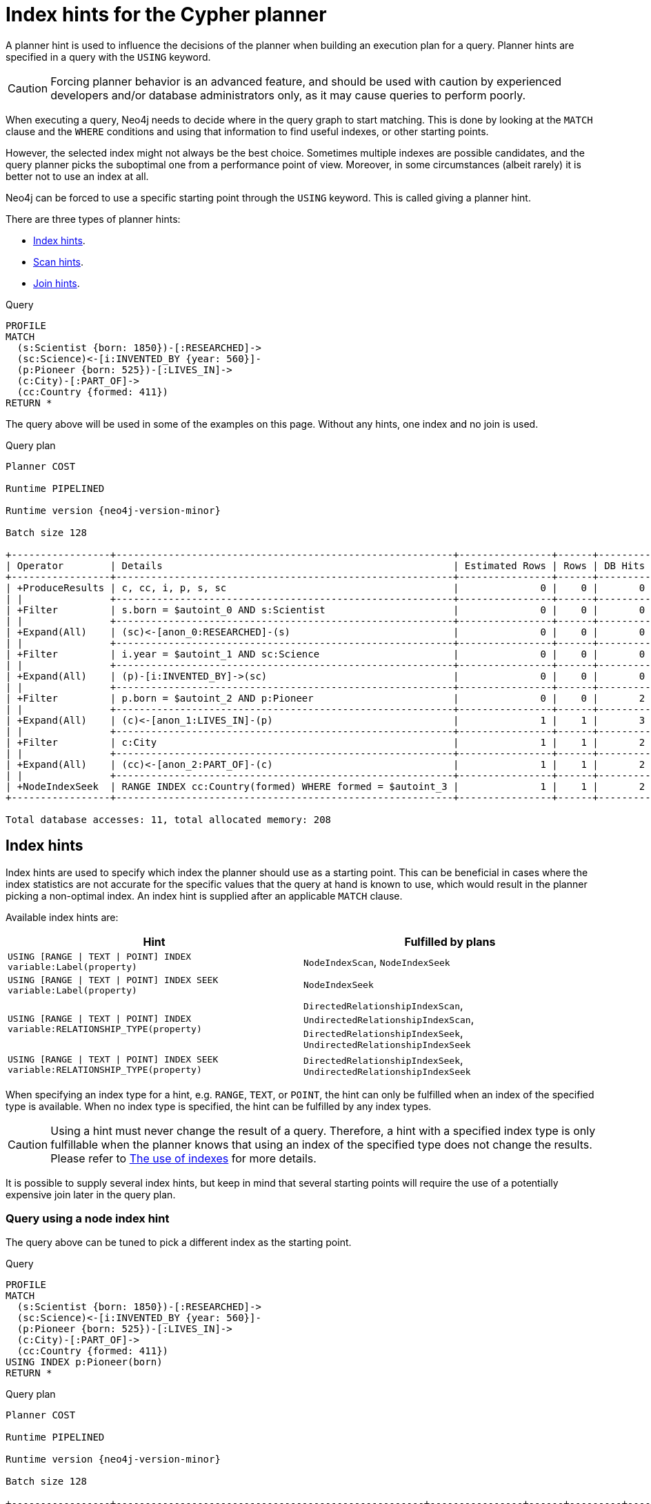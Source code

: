 :description: A planner hint is used to influence the decisions of the planner when building an execution plan for a query.

[[query-using]]
= Index hints for the Cypher planner

A planner hint is used to influence the decisions of the planner when building an execution plan for a query.
Planner hints are specified in a query with the `USING` keyword.

[CAUTION]
====
Forcing planner behavior is an advanced feature, and should be used with caution by experienced developers and/or database administrators only, as it may cause queries to perform poorly.
====

When executing a query, Neo4j needs to decide where in the query graph to start matching.
This is done by looking at the `MATCH` clause and the `WHERE` conditions and using that information to find useful indexes, or other starting points.

However, the selected index might not always be the best choice.
Sometimes multiple indexes are possible candidates, and the query planner picks the suboptimal one from a performance point of view.
Moreover, in some circumstances (albeit rarely) it is better not to use an index at all.

Neo4j can be forced to use a specific starting point through the `USING` keyword.
This is called giving a planner hint.

There are three types of planner hints:

* xref:indexes/search-performance-indexes/index-hints.adoc#query-using-index-hint[Index hints].
* xref:indexes/search-performance-indexes/index-hints.adoc#query-using-scan-hint[Scan hints].
* xref:indexes/search-performance-indexes/index-hints.adoc#query-using-join-hint[Join hints].

////
[source, cypher, role=test-setup]
----
FOREACH(i IN range(1, 100) |
  CREATE (:Scientist {born: 1800 + i})-[:RESEARCHED]->
         (:Science)<-[:INVENTED_BY {year: 530 + (i % 50), location: 'Location' + i}]-
         (:Pioneer {born: 500 + (i % 50)})-[:LIVES_IN]->
         (:City)-[:PART_OF]->
         (:Country {formed: 400 + i, name:'Country' + i})
);

CREATE RANGE INDEX FOR (s:Scientist) ON (s.born);
CREATE RANGE INDEX FOR (p:Pioneer) ON (p.born);
CREATE RANGE INDEX FOR (c:Country) ON (c.formed);
CREATE RANGE INDEX FOR (c:Country) ON (c.name);
CREATE TEXT INDEX FOR (c:Country) ON (c.name);
CREATE RANGE INDEX FOR ()-[i:INVENTED_BY]-() ON (i.year);
CREATE RANGE INDEX FOR ()-[i:INVENTED_BY]-() ON (i.location);
CREATE TEXT INDEX FOR ()-[i:INVENTED_BY]-() ON (i.location);
CALL db.awaitIndexes;
----
////

.Query
[source, cypher]
----
PROFILE
MATCH
  (s:Scientist {born: 1850})-[:RESEARCHED]->
  (sc:Science)<-[i:INVENTED_BY {year: 560}]-
  (p:Pioneer {born: 525})-[:LIVES_IN]->
  (c:City)-[:PART_OF]->
  (cc:Country {formed: 411})
RETURN *
----

The query above will be used in some of the examples on this page.
Without any hints, one index and no join is used.

.Query plan
[role="queryplan", subs="attributes+"]
----
Planner COST

Runtime PIPELINED

Runtime version {neo4j-version-minor}

Batch size 128

+-----------------+----------------------------------------------------------+----------------+------+---------+----------------+------------------------+-----------+---------------------+
| Operator        | Details                                                  | Estimated Rows | Rows | DB Hits | Memory (Bytes) | Page Cache Hits/Misses | Time (ms) | Pipeline            |
+-----------------+----------------------------------------------------------+----------------+------+---------+----------------+------------------------+-----------+---------------------+
| +ProduceResults | c, cc, i, p, s, sc                                       |              0 |    0 |       0 |                |                        |           |                     |
| |               +----------------------------------------------------------+----------------+------+---------+----------------+                        |           |                     |
| +Filter         | s.born = $autoint_0 AND s:Scientist                      |              0 |    0 |       0 |                |                        |           |                     |
| |               +----------------------------------------------------------+----------------+------+---------+----------------+                        |           |                     |
| +Expand(All)    | (sc)<-[anon_0:RESEARCHED]-(s)                            |              0 |    0 |       0 |                |                        |           |                     |
| |               +----------------------------------------------------------+----------------+------+---------+----------------+                        |           |                     |
| +Filter         | i.year = $autoint_1 AND sc:Science                       |              0 |    0 |       0 |                |                        |           |                     |
| |               +----------------------------------------------------------+----------------+------+---------+----------------+                        |           |                     |
| +Expand(All)    | (p)-[i:INVENTED_BY]->(sc)                                |              0 |    0 |       0 |                |                        |           |                     |
| |               +----------------------------------------------------------+----------------+------+---------+----------------+                        |           |                     |
| +Filter         | p.born = $autoint_2 AND p:Pioneer                        |              0 |    0 |       2 |                |                        |           |                     |
| |               +----------------------------------------------------------+----------------+------+---------+----------------+                        |           |                     |
| +Expand(All)    | (c)<-[anon_1:LIVES_IN]-(p)                               |              1 |    1 |       3 |                |                        |           |                     |
| |               +----------------------------------------------------------+----------------+------+---------+----------------+                        |           |                     |
| +Filter         | c:City                                                   |              1 |    1 |       2 |                |                        |           |                     |
| |               +----------------------------------------------------------+----------------+------+---------+----------------+                        |           |                     |
| +Expand(All)    | (cc)<-[anon_2:PART_OF]-(c)                               |              1 |    1 |       2 |                |                        |           |                     |
| |               +----------------------------------------------------------+----------------+------+---------+----------------+                        |           |                     |
| +NodeIndexSeek  | RANGE INDEX cc:Country(formed) WHERE formed = $autoint_3 |              1 |    1 |       2 |            120 |                    6/1 |     0.506 | Fused in Pipeline 0 |
+-----------------+----------------------------------------------------------+----------------+------+---------+----------------+------------------------+-----------+---------------------+

Total database accesses: 11, total allocated memory: 208
----


[[query-using-index-hint]]
== Index hints

Index hints are used to specify which index the planner should use as a starting point.
This can be beneficial in cases where the index statistics are not accurate for the specific values that
the query at hand is known to use, which would result in the planner picking a non-optimal index.
An index hint is supplied after an applicable `MATCH` clause.

Available index hints are:

[options="header"]
|===
| Hint | Fulfilled by plans

| `USING [RANGE \| TEXT \| POINT] INDEX variable:Label(property)`
| `NodeIndexScan`, `NodeIndexSeek`

| `USING [RANGE \| TEXT \| POINT] INDEX SEEK variable:Label(property)`
| `NodeIndexSeek`

| `USING [RANGE \| TEXT \| POINT] INDEX variable:RELATIONSHIP_TYPE(property)`
| `DirectedRelationshipIndexScan`, `UndirectedRelationshipIndexScan`, `DirectedRelationshipIndexSeek`, `UndirectedRelationshipIndexSeek`

| `USING [RANGE \| TEXT \| POINT] INDEX SEEK variable:RELATIONSHIP_TYPE(property)`
| `DirectedRelationshipIndexSeek`, `UndirectedRelationshipIndexSeek`

|===


When specifying an index type for a hint, e.g. `RANGE`, `TEXT`, or `POINT`, the hint can only be fulfilled when an index of the specified type is available.
When no index type is specified, the hint can be fulfilled by any index types.


[CAUTION]
====
Using a hint must never change the result of a query.
Therefore, a hint with a specified index type is only fulfillable when the planner knows that using an index of the specified type does not change the results.
Please refer to xref:indexes/search-performance-indexes/using-indexes.adoc[The use of indexes] for more details.
====

It is possible to supply several index hints, but keep in mind that several starting points
will require the use of a potentially expensive join later in the query plan.


=== Query using a node index hint

The query above can be tuned to pick a different index as the starting point.

.Query
[source, cypher]
----
PROFILE
MATCH
  (s:Scientist {born: 1850})-[:RESEARCHED]->
  (sc:Science)<-[i:INVENTED_BY {year: 560}]-
  (p:Pioneer {born: 525})-[:LIVES_IN]->
  (c:City)-[:PART_OF]->
  (cc:Country {formed: 411})
USING INDEX p:Pioneer(born)
RETURN *
----

.Query plan
[role="queryplan", subs="attributes+"]
----
Planner COST

Runtime PIPELINED

Runtime version {neo4j-version-minor}

Batch size 128

+-----------------+-----------------------------------------------------+----------------+------+---------+----------------+------------------------+-----------+---------------------+
| Operator        | Details                                             | Estimated Rows | Rows | DB Hits | Memory (Bytes) | Page Cache Hits/Misses | Time (ms) | Pipeline            |
+-----------------+-----------------------------------------------------+----------------+------+---------+----------------+------------------------+-----------+---------------------+
| +ProduceResults | c, cc, i, p, s, sc                                  |              0 |    0 |       0 |                |                        |           |                     |
| |               +-----------------------------------------------------+----------------+------+---------+----------------+                        |           |                     |
| +Filter         | cc.formed = $autoint_3 AND cc:Country               |              0 |    0 |       0 |                |                        |           |                     |
| |               +-----------------------------------------------------+----------------+------+---------+----------------+                        |           |                     |
| +Expand(All)    | (c)-[anon_2:PART_OF]->(cc)                          |              0 |    0 |       0 |                |                        |           |                     |
| |               +-----------------------------------------------------+----------------+------+---------+----------------+                        |           |                     |
| +Filter         | c:City                                              |              0 |    0 |       0 |                |                        |           |                     |
| |               +-----------------------------------------------------+----------------+------+---------+----------------+                        |           |                     |
| +Expand(All)    | (p)-[anon_1:LIVES_IN]->(c)                          |              0 |    0 |       0 |                |                        |           |                     |
| |               +-----------------------------------------------------+----------------+------+---------+----------------+                        |           |                     |
| +Filter         | s.born = $autoint_0 AND s:Scientist                 |              0 |    0 |       0 |                |                        |           |                     |
| |               +-----------------------------------------------------+----------------+------+---------+----------------+                        |           |                     |
| +Expand(All)    | (sc)<-[anon_0:RESEARCHED]-(s)                       |              0 |    0 |       0 |                |                        |           |                     |
| |               +-----------------------------------------------------+----------------+------+---------+----------------+                        |           |                     |
| +Filter         | i.year = $autoint_1 AND sc:Science                  |              0 |    0 |       2 |                |                        |           |                     |
| |               +-----------------------------------------------------+----------------+------+---------+----------------+                        |           |                     |
| +Expand(All)    | (p)-[i:INVENTED_BY]->(sc)                           |              2 |    2 |       6 |                |                        |           |                     |
| |               +-----------------------------------------------------+----------------+------+---------+----------------+                        |           |                     |
| +NodeIndexSeek  | RANGE INDEX p:Pioneer(born) WHERE born = $autoint_2 |              2 |    2 |       3 |            120 |                    4/1 |     0.491 | Fused in Pipeline 0 |
+-----------------+-----------------------------------------------------+----------------+------+---------+----------------+------------------------+-----------+---------------------+

Total database accesses: 11, total allocated memory: 208
----


=== Query using a node text index hint

The following query can be tuned to pick a text index.

.Query
[source, cypher]
----
PROFILE
MATCH (c:Country)
USING TEXT INDEX c:Country(name)
WHERE c.name = 'Country7'
RETURN *
----

.Query plan
[role="queryplan", subs="attributes+"]
----
Planner COST

Runtime PIPELINED

Runtime version {neo4j-version-minor}

Batch size 128

+-----------------+-------------------------------------------------------+----------------+------+---------+----------------+------------------------+-----------+---------------------+
| Operator        | Details                                               | Estimated Rows | Rows | DB Hits | Memory (Bytes) | Page Cache Hits/Misses | Time (ms) | Pipeline            |
+-----------------+-------------------------------------------------------+----------------+------+---------+----------------+------------------------+-----------+---------------------+
| +ProduceResults | c                                                     |              1 |    1 |       0 |                |                        |           |                     |
| |               +-------------------------------------------------------+----------------+------+---------+----------------+                        |           |                     |
| +NodeIndexSeek  | TEXT INDEX c:Country(name) WHERE name = $autostring_0 |              1 |    1 |       2 |            120 |                    2/0 |     0.949 | Fused in Pipeline 0 |
+-----------------+-------------------------------------------------------+----------------+------+---------+----------------+------------------------+-----------+---------------------+

Total database accesses: 2, total allocated memory: 184
----


=== Query using a relationship index hint

The query above can be tuned to pick a relationship index as the starting point.

.Query
[source, cypher]
----
PROFILE
MATCH
  (s:Scientist {born: 1850})-[:RESEARCHED]->
  (sc:Science)<-[i:INVENTED_BY {year: 560}]-
  (p:Pioneer {born: 525})-[:LIVES_IN]->
  (c:City)-[:PART_OF]->
  (cc:Country {formed: 411})
USING INDEX i:INVENTED_BY(year)
RETURN *
----

.Query plan
[role="queryplan", subs="attributes+"]
----
Planner COST

Runtime PIPELINED

Runtime version {neo4j-version-minor}

Batch size 128

+--------------------------------+---------------------------------------------------------------------+----------------+------+---------+----------------+------------------------+-----------+---------------------+
| Operator                       | Details                                                             | Estimated Rows | Rows | DB Hits | Memory (Bytes) | Page Cache Hits/Misses | Time (ms) | Pipeline            |
+--------------------------------+---------------------------------------------------------------------+----------------+------+---------+----------------+------------------------+-----------+---------------------+
| +ProduceResults                | c, cc, i, p, s, sc                                                  |              0 |    0 |       0 |                |                        |           |                     |
| |                              +---------------------------------------------------------------------+----------------+------+---------+----------------+                        |           |                     |
| +Filter                        | cc.formed = $autoint_3 AND cc:Country                               |              0 |    0 |       0 |                |                        |           |                     |
| |                              +---------------------------------------------------------------------+----------------+------+---------+----------------+                        |           |                     |
| +Expand(All)                   | (c)-[anon_2:PART_OF]->(cc)                                          |              0 |    0 |       0 |                |                        |           |                     |
| |                              +---------------------------------------------------------------------+----------------+------+---------+----------------+                        |           |                     |
| +Filter                        | c:City                                                              |              0 |    0 |       0 |                |                        |           |                     |
| |                              +---------------------------------------------------------------------+----------------+------+---------+----------------+                        |           |                     |
| +Expand(All)                   | (p)-[anon_1:LIVES_IN]->(c)                                          |              0 |    0 |       0 |                |                        |           |                     |
| |                              +---------------------------------------------------------------------+----------------+------+---------+----------------+                        |           |                     |
| +Filter                        | s.born = $autoint_0 AND s:Scientist                                 |              0 |    0 |       0 |                |                        |           |                     |
| |                              +---------------------------------------------------------------------+----------------+------+---------+----------------+                        |           |                     |
| +Expand(All)                   | (sc)<-[anon_0:RESEARCHED]-(s)                                       |              0 |    0 |       0 |                |                        |           |                     |
| |                              +---------------------------------------------------------------------+----------------+------+---------+----------------+                        |           |                     |
| +Filter                        | p.born = $autoint_2 AND sc:Science AND p:Pioneer                    |              0 |    0 |       4 |                |                        |           |                     |
| |                              +---------------------------------------------------------------------+----------------+------+---------+----------------+                        |           |                     |
| +DirectedRelationshipIndexSeek | RANGE INDEX (p)-[i:INVENTED_BY(year)]->(sc) WHERE year = $autoint_1 |              2 |    2 |       3 |            120 |                    5/1 |     0.461 | Fused in Pipeline 0 |
+--------------------------------+---------------------------------------------------------------------+----------------+------+---------+----------------+------------------------+-----------+---------------------+

Total database accesses: 7, total allocated memory: 208
----


=== Query using a relationship text index hint

The following query can be tuned to pick a text index.

.Query
[source, cypher]
----
PROFILE
MATCH ()-[i:INVENTED_BY]->()
USING TEXT INDEX i:INVENTED_BY(location)
WHERE i.location = 'Location7'
RETURN *
----

.Query plan
[role="queryplan", subs="attributes+"]
----
Planner COST

Runtime PIPELINED

Runtime version {neo4j-version-minor}

Batch size 128

+--------------------------------+----------------------------------------------------------------------------------------+----------------+------+---------+----------------+------------------------+-----------+---------------------+
| Operator                       | Details                                                                                | Estimated Rows | Rows | DB Hits | Memory (Bytes) | Page Cache Hits/Misses | Time (ms) | Pipeline            |
+--------------------------------+----------------------------------------------------------------------------------------+----------------+------+---------+----------------+------------------------+-----------+---------------------+
| +ProduceResults                | i                                                                                      |              1 |    1 |       0 |                |                        |           |                     |
| |                              +----------------------------------------------------------------------------------------+----------------+------+---------+----------------+                        |           |                     |
| +DirectedRelationshipIndexSeek | TEXT INDEX (anon_0)-[i:INVENTED_BY(location)]->(anon_1) WHERE location = $autostring_0 |              1 |    1 |       2 |            120 |                    3/0 |     1.079 | Fused in Pipeline 0 |
+--------------------------------+----------------------------------------------------------------------------------------+----------------+------+---------+----------------+------------------------+-----------+---------------------+

Total database accesses: 2, total allocated memory: 184
----


=== Query using multiple index hints

Supplying one index hint changed the starting point of the query, but the plan is still linear, meaning it
only has one starting point. If we give the planner yet another index hint, we force it to use two starting points,
one at each end of the match. It will then join these two branches using a join operator.

.Query
[source, cypher]
----
PROFILE
MATCH
  (s:Scientist {born: 1850})-[:RESEARCHED]->
  (sc:Science)<-[i:INVENTED_BY {year: 560}]-
  (p:Pioneer {born: 525})-[:LIVES_IN]->
  (c:City)-[:PART_OF]->
  (cc:Country {formed: 411})
USING INDEX s:Scientist(born)
USING INDEX cc:Country(formed)
RETURN *
----

.Query plan
[role="queryplan", subs="attributes+"]
----
Planner COST

Runtime PIPELINED

Runtime version {neo4j-version-minor}

Batch size 128

+------------------+----------------------------------------------------------+----------------+------+---------+----------------+------------------------+-----------+---------------------+
| Operator         | Details                                                  | Estimated Rows | Rows | DB Hits | Memory (Bytes) | Page Cache Hits/Misses | Time (ms) | Pipeline            |
+------------------+----------------------------------------------------------+----------------+------+---------+----------------+------------------------+-----------+---------------------+
| +ProduceResults  | c, cc, i, p, s, sc                                       |              0 |    0 |       0 |                |                    0/0 |     0.000 |                     |
| |                +----------------------------------------------------------+----------------+------+---------+----------------+------------------------+-----------+                     |
| +NodeHashJoin    | sc                                                       |              0 |    0 |       0 |            432 |                        |           | In Pipeline 2       |
| |\               +----------------------------------------------------------+----------------+------+---------+----------------+------------------------+-----------+---------------------+
| | +Expand(All)   | (s)-[anon_0:RESEARCHED]->(sc)                            |              1 |    0 |       0 |                |                        |           |                     |
| | |              +----------------------------------------------------------+----------------+------+---------+----------------+                        |           |                     |
| | +NodeIndexSeek | RANGE INDEX s:Scientist(born) WHERE born = $autoint_0    |              1 |    0 |       0 |            120 |                    0/0 |     0.000 | Fused in Pipeline 1 |
| |                +----------------------------------------------------------+----------------+------+---------+----------------+------------------------+-----------+---------------------+
| +Filter          | i.year = $autoint_1 AND sc:Science                       |              0 |    0 |       0 |                |                        |           |                     |
| |                +----------------------------------------------------------+----------------+------+---------+----------------+                        |           |                     |
| +Expand(All)     | (p)-[i:INVENTED_BY]->(sc)                                |              0 |    0 |       0 |                |                        |           |                     |
| |                +----------------------------------------------------------+----------------+------+---------+----------------+                        |           |                     |
| +Filter          | p.born = $autoint_2 AND p:Pioneer                        |              0 |    0 |       2 |                |                        |           |                     |
| |                +----------------------------------------------------------+----------------+------+---------+----------------+                        |           |                     |
| +Expand(All)     | (c)<-[anon_1:LIVES_IN]-(p)                               |              1 |    1 |       3 |                |                        |           |                     |
| |                +----------------------------------------------------------+----------------+------+---------+----------------+                        |           |                     |
| +Filter          | c:City                                                   |              1 |    1 |       2 |                |                        |           |                     |
| |                +----------------------------------------------------------+----------------+------+---------+----------------+                        |           |                     |
| +Expand(All)     | (cc)<-[anon_2:PART_OF]-(c)                               |              1 |    1 |       2 |                |                        |           |                     |
| |                +----------------------------------------------------------+----------------+------+---------+----------------+                        |           |                     |
| +NodeIndexSeek   | RANGE INDEX cc:Country(formed) WHERE formed = $autoint_3 |              1 |    1 |       2 |            120 |                    7/0 |     0.494 | Fused in Pipeline 0 |
+------------------+----------------------------------------------------------+----------------+------+---------+----------------+------------------------+-----------+---------------------+

Total database accesses: 11, total allocated memory: 768
----


=== Query using multiple index hints with a disjunction

Supplying multiple index hints can also be useful if the query contains a disjunction (`OR`) in the `WHERE` clause.
This makes sure that all hinted indexes are used and the results are joined together with a `Union` and a `Distinct` afterwards.

.Query
[source, cypher, indent=0]
----
PROFILE
MATCH (country:Country)
USING INDEX country:Country(name)
USING INDEX country:Country(formed)
WHERE country.formed = 500 OR country.name STARTS WITH "A"
RETURN *
----

.Query plan
[role="queryplan", subs="attributes+"]
----
Planner COST

Runtime PIPELINED

Runtime version {neo4j-version-minor}

Batch size 128

+-----------------------+------------------------------------------------------------------------+----------------+------+---------+----------------+------------------------+-----------+---------------------+
| Operator              | Details                                                                | Estimated Rows | Rows | DB Hits | Memory (Bytes) | Page Cache Hits/Misses | Time (ms) | Pipeline            |
+-----------------------+------------------------------------------------------------------------+----------------+------+---------+----------------+------------------------+-----------+---------------------+
| +ProduceResults       | country                                                                |              1 |    1 |       0 |                |                        |           |                     |
| |                     +------------------------------------------------------------------------+----------------+------+---------+----------------+                        |           |                     |
| +Distinct             | country                                                                |              1 |    1 |       0 |            224 |                        |           |                     |
| |                     +------------------------------------------------------------------------+----------------+------+---------+----------------+                        |           |                     |
| +Union                |                                                                        |              2 |    1 |       0 |             80 |                    1/0 |     0.213 | Fused in Pipeline 2 |
| |\                    +------------------------------------------------------------------------+----------------+------+---------+----------------+------------------------+-----------+---------------------+
| | +NodeIndexSeek      | RANGE INDEX country:Country(formed) WHERE formed = $autoint_0          |              1 |    1 |       2 |            120 |                    1/0 |     0.101 | In Pipeline 1       |
| |                     +------------------------------------------------------------------------+----------------+------+---------+----------------+------------------------+-----------+---------------------+
| +NodeIndexSeekByRange | RANGE INDEX country:Country(name) WHERE name STARTS WITH $autostring_1 |              1 |    0 |       1 |            120 |                    0/1 |     0.307 | In Pipeline 0       |
+-----------------------+------------------------------------------------------------------------+----------------+------+---------+----------------+------------------------+-----------+---------------------+

Total database accesses: 3, total allocated memory: 320
----

Cypher will usually provide a plan that uses all indexes for a disjunction without hints.
It may, however, decide to plan a `NodeByLabelScan` instead, if the predicates appear to be not very selective.
In this case, the index hints can be useful.


[[query-using-scan-hint]]
== Scan hints

If your query matches large parts of an index, it might be faster to scan the label or relationship type and filter out rows that do not match.
To do this, you can use `USING SCAN variable:Label` after the applicable `MATCH` clause for node indexes, and `USING SCAN variable:RELATIONSHIP_TYPE` for relationship indexes.
This will force Cypher to not use an index that could have been used, and instead do a label scan/relationship type scan.
You can use the same hint to enforce a starting point where no index is applicable.


=== Hinting a label scan

.Query
[source, cypher]
----
PROFILE
MATCH
  (s:Scientist {born: 1850})-[:RESEARCHED]->
  (sc:Science)<-[i:INVENTED_BY {year: 560}]-
  (p:Pioneer {born: 525})-[:LIVES_IN]->
  (c:City)-[:PART_OF]->
  (cc:Country {formed: 411})
USING SCAN s:Scientist
RETURN *
----

.Query plan
[role="queryplan", subs="attributes+"]
----
Planner COST

Runtime PIPELINED

Runtime version {neo4j-version-minor}

Batch size 128

+------------------+-----------------------------------------------------------+----------------+------+---------+----------------+------------------------+-----------+---------------------+
| Operator         | Details                                                   | Estimated Rows | Rows | DB Hits | Memory (Bytes) | Page Cache Hits/Misses | Time (ms) | Pipeline            |
+------------------+-----------------------------------------------------------+----------------+------+---------+----------------+------------------------+-----------+---------------------+
| +ProduceResults  | c, cc, i, p, s, sc                                        |              0 |    0 |       0 |                |                        |           |                     |
| |                +-----------------------------------------------------------+----------------+------+---------+----------------+                        |           |                     |
| +Filter          | cc.formed = $autoint_3 AND cc:Country                     |              0 |    0 |       0 |                |                        |           |                     |
| |                +-----------------------------------------------------------+----------------+------+---------+----------------+                        |           |                     |
| +Expand(All)     | (c)-[anon_2:PART_OF]->(cc)                                |              0 |    0 |       0 |                |                        |           |                     |
| |                +-----------------------------------------------------------+----------------+------+---------+----------------+                        |           |                     |
| +Filter          | c:City                                                    |              0 |    0 |       0 |                |                        |           |                     |
| |                +-----------------------------------------------------------+----------------+------+---------+----------------+                        |           |                     |
| +Expand(All)     | (p)-[anon_1:LIVES_IN]->(c)                                |              0 |    0 |       0 |                |                        |           |                     |
| |                +-----------------------------------------------------------+----------------+------+---------+----------------+                        |           |                     |
| +Filter          | i.year = $autoint_1 AND p.born = $autoint_2 AND p:Pioneer |              0 |    0 |       1 |                |                        |           |                     |
| |                +-----------------------------------------------------------+----------------+------+---------+----------------+                        |           |                     |
| +Expand(All)     | (sc)<-[i:INVENTED_BY]-(p)                                 |              1 |    1 |       3 |                |                        |           |                     |
| |                +-----------------------------------------------------------+----------------+------+---------+----------------+                        |           |                     |
| +Filter          | sc:Science                                                |              1 |    1 |       2 |                |                        |           |                     |
| |                +-----------------------------------------------------------+----------------+------+---------+----------------+                        |           |                     |
| +Expand(All)     | (s)-[anon_0:RESEARCHED]->(sc)                             |              1 |    1 |       2 |                |                        |           |                     |
| |                +-----------------------------------------------------------+----------------+------+---------+----------------+                        |           |                     |
| +Filter          | s.born = $autoint_0                                       |              1 |    1 |     200 |                |                        |           |                     |
| |                +-----------------------------------------------------------+----------------+------+---------+----------------+                        |           |                     |
| +NodeByLabelScan | s:Scientist                                               |            100 |  100 |     101 |            120 |                   11/0 |     0.512 | Fused in Pipeline 0 |
+------------------+-----------------------------------------------------------+----------------+------+---------+----------------+------------------------+-----------+---------------------+

Total database accesses: 309, total allocated memory: 216
----


=== Hinting a relationship type scan

.Query
[source, cypher]
----
PROFILE
MATCH
  (s:Scientist {born: 1850})-[:RESEARCHED]->
  (sc:Science)<-[i:INVENTED_BY {year: 560}]-
  (p:Pioneer {born: 525})-[:LIVES_IN]->
  (c:City)-[:PART_OF]->
  (cc:Country {formed: 411})
USING SCAN i:INVENTED_BY
RETURN *
----

.Query plan
[role="queryplan", subs="attributes+"]
----
Planner COST

Runtime PIPELINED

Runtime version {neo4j-version-minor}

Batch size 128

+-------------------------------+--------------------------------------------------------------------------+----------------+------+---------+----------------+------------------------+-----------+---------------------+
| Operator                      | Details                                                                  | Estimated Rows | Rows | DB Hits | Memory (Bytes) | Page Cache Hits/Misses | Time (ms) | Pipeline            |
+-------------------------------+--------------------------------------------------------------------------+----------------+------+---------+----------------+------------------------+-----------+---------------------+
| +ProduceResults               | c, cc, i, p, s, sc                                                       |              0 |    0 |       0 |                |                        |           |                     |
| |                             +--------------------------------------------------------------------------+----------------+------+---------+----------------+                        |           |                     |
| +Filter                       | cc.formed = $autoint_3 AND cc:Country                                    |              0 |    0 |       0 |                |                        |           |                     |
| |                             +--------------------------------------------------------------------------+----------------+------+---------+----------------+                        |           |                     |
| +Expand(All)                  | (c)-[anon_2:PART_OF]->(cc)                                               |              0 |    0 |       0 |                |                        |           |                     |
| |                             +--------------------------------------------------------------------------+----------------+------+---------+----------------+                        |           |                     |
| +Filter                       | c:City                                                                   |              0 |    0 |       0 |                |                        |           |                     |
| |                             +--------------------------------------------------------------------------+----------------+------+---------+----------------+                        |           |                     |
| +Expand(All)                  | (p)-[anon_1:LIVES_IN]->(c)                                               |              0 |    0 |       0 |                |                        |           |                     |
| |                             +--------------------------------------------------------------------------+----------------+------+---------+----------------+                        |           |                     |
| +Filter                       | s.born = $autoint_0 AND s:Scientist                                      |              0 |    0 |       0 |                |                        |           |                     |
| |                             +--------------------------------------------------------------------------+----------------+------+---------+----------------+                        |           |                     |
| +Expand(All)                  | (sc)<-[anon_0:RESEARCHED]-(s)                                            |              0 |    0 |       0 |                |                        |           |                     |
| |                             +--------------------------------------------------------------------------+----------------+------+---------+----------------+                        |           |                     |
| +Filter                       | i.year = $autoint_1 AND p.born = $autoint_2 AND sc:Science AND p:Pioneer |              0 |    0 |     204 |                |                        |           |                     |
| |                             +--------------------------------------------------------------------------+----------------+------+---------+----------------+                        |           |                     |
| +DirectedRelationshipTypeScan | (p)-[i:INVENTED_BY]->(sc)                                                |            100 |  100 |     101 |            120 |                    9/0 |     0.910 | Fused in Pipeline 0 |
+-------------------------------+--------------------------------------------------------------------------+----------------+------+---------+----------------+------------------------+-----------+---------------------+

Total database accesses: 305, total allocated memory: 208
----


=== Query using multiple scan hints with a disjunction

Supplying multiple scan hints can also be useful if the query contains a disjunction (`OR`) in the `WHERE` clause.
This makes sure that all involved label predicates are solved by a `UnionNodeByLabelsScan`.

.Query
[source, cypher]
----
PROFILE
MATCH (person)
USING SCAN person:Pioneer
USING SCAN person:Scientist
WHERE person:Pioneer OR person:Scientist
RETURN *
----

.Query plan
[role="queryplan", subs="attributes+"]
----
Planner COST

Runtime PIPELINED

Runtime version {neo4j-version-minor}

Batch size 128

+------------------------+--------------------------+----------------+------+---------+----------------+------------------------+-----------+---------------------+
| Operator               | Details                  | Estimated Rows | Rows | DB Hits | Memory (Bytes) | Page Cache Hits/Misses | Time (ms) | Pipeline            |
+------------------------+--------------------------+----------------+------+---------+----------------+------------------------+-----------+---------------------+
| +ProduceResults        | person                   |            180 |  200 |       0 |                |                        |           |                     |
| |                      +--------------------------+----------------+------+---------+----------------+                        |           |                     |
| +UnionNodeByLabelsScan | person:Pioneer|Scientist |            180 |  200 |     202 |            120 |                    6/0 |     1.740 | Fused in Pipeline 0 |
+------------------------+--------------------------+----------------+------+---------+----------------+------------------------+-----------+---------------------+

Total database accesses: 202, total allocated memory: 184
----


Cypher will usually provide a plan that uses scans for a disjunction without hints.
It may, however, decide to plan an `AllNodeScan` followed by a `Filter` instead, if the label predicates appear to be not very selective.
In this case, the scan hints can be useful.


[[query-using-join-hint]]
== Join hints

Join hints are the most advanced type of hints, and are not used to find starting points for the query execution plan, but to enforce that joins are made at specified points.
This implies that there has to be more than one starting point (leaf) in the plan, in order for the query to be able to join the two branches ascending from these leaves.
Due to this nature, joins, and subsequently join hints, will force the planner to look for additional starting points, and in the case where there are no more good ones, potentially pick a very bad starting point.
This will negatively affect query performance. In other cases, the hint might force the planner to pick a _seemingly_ bad starting point, which in reality proves to be a very good one.


=== Hinting a join on a single node

In the example above using multiple index hints, we saw that the planner chose to do a join, but not on the `p` node.
By supplying a join hint in addition to the index hints, we can enforce the join to happen on the `p` node.

.Query
[source, cypher]
----
PROFILE
MATCH
  (s:Scientist {born: 1850})-[:RESEARCHED]->
  (sc:Science)<-[i:INVENTED_BY {year: 560}]-
  (p:Pioneer {born: 525})-[:LIVES_IN]->
  (c:City)-[:PART_OF]->
  (cc:Country {formed: 411})
USING INDEX s:Scientist(born)
USING INDEX cc:Country(formed)
USING JOIN ON p
RETURN *
----

.Query plan
[role="queryplan", subs="attributes+"]
----
Planner COST

Runtime PIPELINED

Runtime version {neo4j-version-minor}

Batch size 128

+------------------+------------------------------------------------------------------+----------------+------+---------+----------------+------------------------+-----------+---------------------+
| Operator         | Details                                                          | Estimated Rows | Rows | DB Hits | Memory (Bytes) | Page Cache Hits/Misses | Time (ms) | Pipeline            |
+------------------+------------------------------------------------------------------+----------------+------+---------+----------------+------------------------+-----------+---------------------+
| +ProduceResults  | c, cc, i, p, s, sc                                               |              0 |    0 |       0 |                |                    0/0 |     0.000 |                     |
| |                +------------------------------------------------------------------+----------------+------+---------+----------------+------------------------+-----------+                     |
| +NodeHashJoin    | p                                                                |              0 |    0 |       0 |            432 |                        |           | In Pipeline 2       |
| |\               +------------------------------------------------------------------+----------------+------+---------+----------------+------------------------+-----------+---------------------+
| | +Filter        | cache[p.born] = $autoint_2                                       |              1 |    0 |       0 |                |                        |           |                     |
| | |              +------------------------------------------------------------------+----------------+------+---------+----------------+                        |           |                     |
| | +Expand(All)   | (c)<-[anon_1:LIVES_IN]-(p)                                       |              1 |    0 |       0 |                |                        |           |                     |
| | |              +------------------------------------------------------------------+----------------+------+---------+----------------+                        |           |                     |
| | +Filter        | c:City                                                           |              1 |    0 |       0 |                |                        |           |                     |
| | |              +------------------------------------------------------------------+----------------+------+---------+----------------+                        |           |                     |
| | +Expand(All)   | (cc)<-[anon_2:PART_OF]-(c)                                       |              1 |    0 |       0 |                |                        |           |                     |
| | |              +------------------------------------------------------------------+----------------+------+---------+----------------+                        |           |                     |
| | +NodeIndexSeek | RANGE INDEX cc:Country(formed) WHERE formed = $autoint_3         |              1 |    0 |       0 |            120 |                    0/0 |     0.000 | Fused in Pipeline 1 |
| |                +------------------------------------------------------------------+----------------+------+---------+----------------+------------------------+-----------+---------------------+
| +Filter          | i.year = $autoint_1 AND cache[p.born] = $autoint_2 AND p:Pioneer |              0 |    0 |       1 |                |                        |           |                     |
| |                +------------------------------------------------------------------+----------------+------+---------+----------------+                        |           |                     |
| +Expand(All)     | (sc)<-[i:INVENTED_BY]-(p)                                        |              1 |    1 |       3 |                |                        |           |                     |
| |                +------------------------------------------------------------------+----------------+------+---------+----------------+                        |           |                     |
| +Filter          | sc:Science                                                       |              1 |    1 |       2 |                |                        |           |                     |
| |                +------------------------------------------------------------------+----------------+------+---------+----------------+                        |           |                     |
| +Expand(All)     | (s)-[anon_0:RESEARCHED]->(sc)                                    |              1 |    1 |       2 |                |                        |           |                     |
| |                +------------------------------------------------------------------+----------------+------+---------+----------------+                        |           |                     |
| +NodeIndexSeek   | RANGE INDEX s:Scientist(born) WHERE born = $autoint_0            |              1 |    1 |       2 |            120 |                    6/1 |     0.515 | Fused in Pipeline 0 |
+------------------+------------------------------------------------------------------+----------------+------+---------+----------------+------------------------+-----------+---------------------+

Total database accesses: 10, total allocated memory: 768
----


=== Hinting a join for an OPTIONAL MATCH

A join hint can also be used to force the planner to pick a `NodeLeftOuterHashJoin` or `NodeRightOuterHashJoin` to solve an `OPTIONAL MATCH`.
In most cases, the planner will rather use an `OptionalExpand`.

.Query
[source, cypher]
----
PROFILE
MATCH (s:Scientist {born: 1850})
OPTIONAL MATCH (s)-[:RESEARCHED]->(sc:Science)
RETURN *
----

Without any hint, the planner did not use a join to solve the `OPTIONAL MATCH`.

.Query plan
[role="queryplan", subs="attributes+"]
----
Planner COST

Runtime PIPELINED

Runtime version {neo4j-version-minor}

Batch size 128

+----------------------+-------------------------------------------------------+----------------+------+---------+----------------+------------------------+-----------+---------------------+
| Operator             | Details                                               | Estimated Rows | Rows | DB Hits | Memory (Bytes) | Page Cache Hits/Misses | Time (ms) | Pipeline            |
+----------------------+-------------------------------------------------------+----------------+------+---------+----------------+------------------------+-----------+---------------------+
| +ProduceResults      | s, sc                                                 |              1 |    1 |       0 |                |                        |           |                     |
| |                    +-------------------------------------------------------+----------------+------+---------+----------------+                        |           |                     |
| +OptionalExpand(All) | (s)-[anon_0:RESEARCHED]->(sc) WHERE sc:Science        |              1 |    1 |       4 |                |                        |           |                     |
| |                    +-------------------------------------------------------+----------------+------+---------+----------------+                        |           |                     |
| +NodeIndexSeek       | RANGE INDEX s:Scientist(born) WHERE born = $autoint_0 |              1 |    1 |       2 |            120 |                    6/0 |     0.560 | Fused in Pipeline 0 |
+----------------------+-------------------------------------------------------+----------------+------+---------+----------------+------------------------+-----------+---------------------+

Total database accesses: 6, total allocated memory: 184
----


.Query
[source, cypher]
----
PROFILE
MATCH (s:Scientist {born: 1850})
OPTIONAL MATCH (s)-[:RESEARCHED]->(sc:Science)
USING JOIN ON s
RETURN *
----

Now the planner uses a join to solve the `OPTIONAL MATCH`.

.Query plan
[role="queryplan", subs="attributes+"]
----
Planner COST

Runtime PIPELINED

Runtime version {neo4j-version-minor}

Batch size 128

+------------------------+-------------------------------------------------------+----------------+------+---------+----------------+------------------------+-----------+---------------------+
| Operator               | Details                                               | Estimated Rows | Rows | DB Hits | Memory (Bytes) | Page Cache Hits/Misses | Time (ms) | Pipeline            |
+------------------------+-------------------------------------------------------+----------------+------+---------+----------------+------------------------+-----------+---------------------+
| +ProduceResults        | s, sc                                                 |              1 |    1 |       0 |                |                    2/0 |     0.213 |                     |
| |                      +-------------------------------------------------------+----------------+------+---------+----------------+------------------------+-----------+                     |
| +NodeLeftOuterHashJoin | s                                                     |              1 |    1 |       0 |           3112 |                        |     0.650 | In Pipeline 2       |
| |\                     +-------------------------------------------------------+----------------+------+---------+----------------+------------------------+-----------+---------------------+
| | +Expand(All)         | (sc)<-[anon_0:RESEARCHED]-(s)                         |            100 |  100 |     300 |                |                        |           |                     |
| | |                    +-------------------------------------------------------+----------------+------+---------+----------------+                        |           |                     |
| | +NodeByLabelScan     | sc:Science                                            |            100 |  100 |     101 |            120 |                    4/0 |     0.786 | Fused in Pipeline 1 |
| |                      +-------------------------------------------------------+----------------+------+---------+----------------+------------------------+-----------+---------------------+
| +NodeIndexSeek         | RANGE INDEX s:Scientist(born) WHERE born = $autoint_0 |              1 |    1 |       2 |            120 |                    1/0 |     0.214 | In Pipeline 0       |
+------------------------+-------------------------------------------------------+----------------+------+---------+----------------+------------------------+-----------+---------------------+

Total database accesses: 403, total allocated memory: 3192
----

